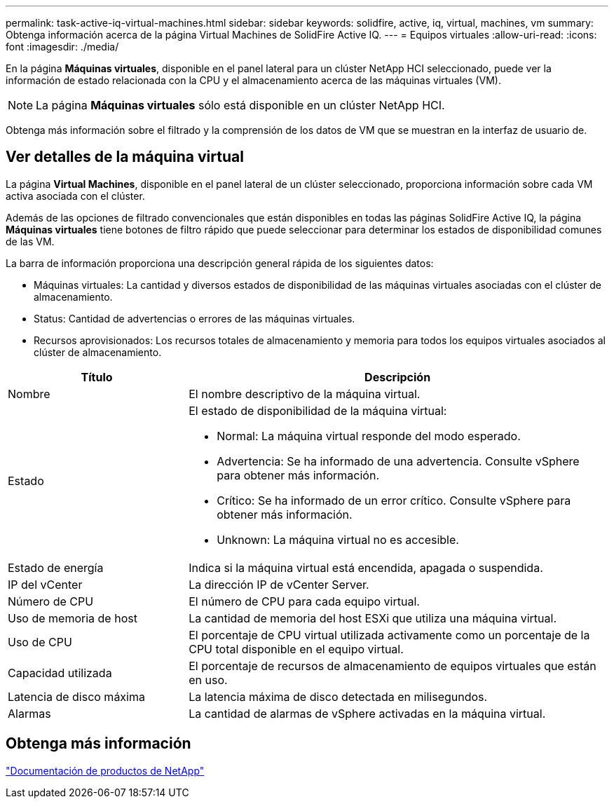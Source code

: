 ---
permalink: task-active-iq-virtual-machines.html 
sidebar: sidebar 
keywords: solidfire, active, iq, virtual, machines, vm 
summary: Obtenga información acerca de la página Virtual Machines de SolidFire Active IQ. 
---
= Equipos virtuales
:allow-uri-read: 
:icons: font
:imagesdir: ./media/


[role="lead"]
En la página *Máquinas virtuales*, disponible en el panel lateral para un clúster NetApp HCI seleccionado, puede ver la información de estado relacionada con la CPU y el almacenamiento acerca de las máquinas virtuales (VM).


NOTE: La página *Máquinas virtuales* sólo está disponible en un clúster NetApp HCI.

Obtenga más información sobre el filtrado y la comprensión de los datos de VM que se muestran en la interfaz de usuario de.



== Ver detalles de la máquina virtual

La página *Virtual Machines*, disponible en el panel lateral de un clúster seleccionado, proporciona información sobre cada VM activa asociada con el clúster.

Además de las opciones de filtrado convencionales que están disponibles en todas las páginas SolidFire Active IQ, la página *Máquinas virtuales* tiene botones de filtro rápido que puede seleccionar para determinar los estados de disponibilidad comunes de las VM.

La barra de información proporciona una descripción general rápida de los siguientes datos:

* Máquinas virtuales: La cantidad y diversos estados de disponibilidad de las máquinas virtuales asociadas con el clúster de almacenamiento.
* Status: Cantidad de advertencias o errores de las máquinas virtuales.
* Recursos aprovisionados: Los recursos totales de almacenamiento y memoria para todos los equipos virtuales asociados al clúster de almacenamiento.


[cols="30,70"]
|===
| Título | Descripción 


| Nombre | El nombre descriptivo de la máquina virtual. 


| Estado  a| 
El estado de disponibilidad de la máquina virtual:

* Normal: La máquina virtual responde del modo esperado.
* Advertencia: Se ha informado de una advertencia. Consulte vSphere para obtener más información.
* Crítico: Se ha informado de un error crítico. Consulte vSphere para obtener más información.
* Unknown: La máquina virtual no es accesible.




| Estado de energía | Indica si la máquina virtual está encendida, apagada o suspendida. 


| IP del vCenter | La dirección IP de vCenter Server. 


| Número de CPU | El número de CPU para cada equipo virtual. 


| Uso de memoria de host | La cantidad de memoria del host ESXi que utiliza una máquina virtual. 


| Uso de CPU | El porcentaje de CPU virtual utilizada activamente como un porcentaje de la CPU total disponible en el equipo virtual. 


| Capacidad utilizada | El porcentaje de recursos de almacenamiento de equipos virtuales que están en uso. 


| Latencia de disco máxima | La latencia máxima de disco detectada en milisegundos. 


| Alarmas | La cantidad de alarmas de vSphere activadas en la máquina virtual. 
|===


== Obtenga más información

https://www.netapp.com/support-and-training/documentation/["Documentación de productos de NetApp"^]
